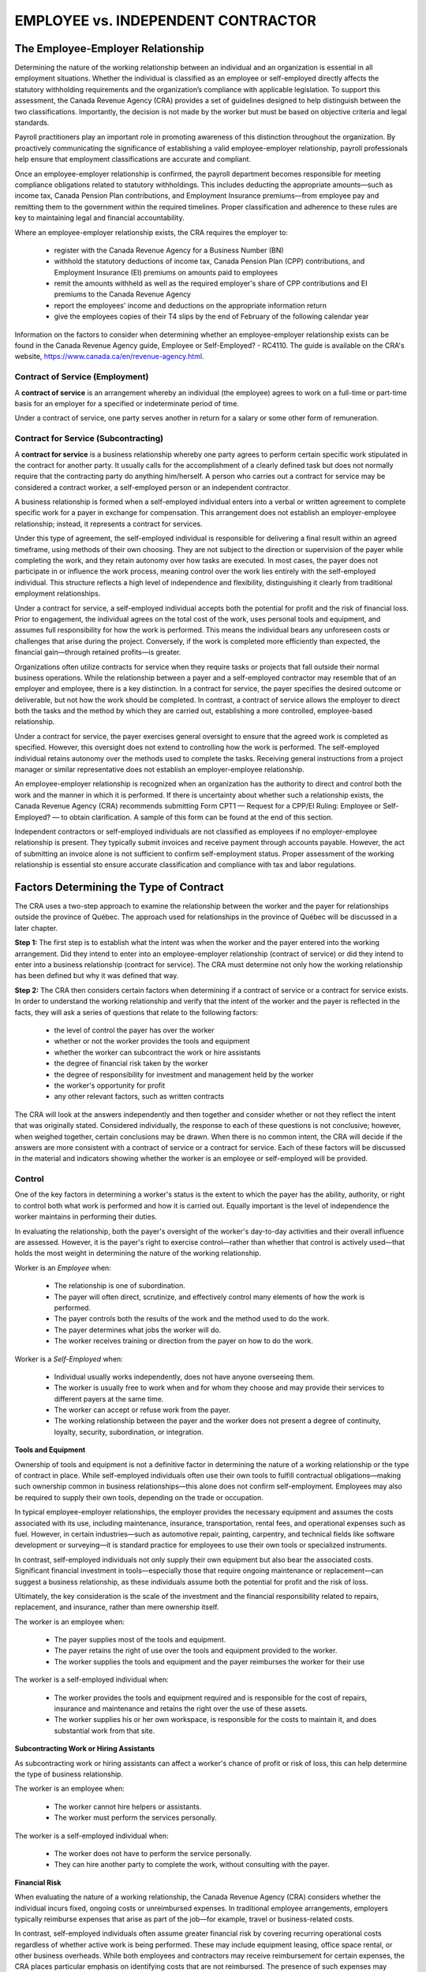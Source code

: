====================================
EMPLOYEE vs. INDEPENDENT CONTRACTOR
====================================

The Employee-Employer Relationship
-----------------------------------

Determining the nature of the working relationship between an individual and an organization is essential in all employment situations. Whether the individual is classified as an employee or self-employed directly affects the statutory withholding requirements and the organization’s compliance with applicable legislation. To support this assessment, the Canada Revenue Agency (CRA) provides a set of guidelines designed to help distinguish between the two classifications. Importantly, the decision is not made by the worker but must be based on objective criteria and legal standards.

Payroll practitioners play an important role in promoting awareness of this distinction throughout the organization. By proactively communicating the significance of establishing a valid employee-employer relationship, payroll professionals help ensure that employment classifications are accurate and compliant.

Once an employee-employer relationship is confirmed, the payroll department becomes responsible for meeting compliance obligations related to statutory withholdings. This includes deducting the appropriate amounts—such as income tax, Canada Pension Plan contributions, and Employment Insurance premiums—from employee pay and remitting them to the government within the required timelines. Proper classification and adherence to these rules are key to maintaining legal and financial accountability.

Where an employee-employer relationship exists, the CRA requires the employer to:

  - register with the Canada Revenue Agency for a Business Number (BN)
  - withhold the statutory deductions of income tax, Canada Pension Plan (CPP) contributions, and Employment Insurance (EI) premiums on amounts paid to employees
  - remit the amounts withheld as well as the required employer's share of CPP contributions and EI premiums to the Canada Revenue Agency
  - report the employees' income and deductions on the appropriate information return
  - give the employees copies of their T4 slips by the end of February of the following calendar year

Information on the factors to consider when determining whether an employee-employer relationship exists can be found in the 
Canada Revenue Agency guide, Employee or Self-Employed? - RC4110. The guide is available on the CRA's website,
https://www.canada.ca/en/revenue-agency.html.

Contract of Service (Employment)
~~~~~~~~~~~~~~~~~~~~~~~~~~~~~~~~

A **contract of service** is an arrangement whereby an individual (the employee) agrees to
work on a full-time or part-time basis for an employer for a specified or indeterminate period
of time.

Under a contract of service, one party serves another in return for a salary or some other form
of remuneration.

Contract for Service (Subcontracting)
~~~~~~~~~~~~~~~~~~~~~~~~~~~~~~~~~~~~~

A **contract for service** is a business relationship whereby one party agrees to perform certain
specific work stipulated in the contract for another party. It usually calls for the
accomplishment of a clearly defined task but does not normally require that the contracting
party do anything him/herself. A person who carries out a contract for service may be
considered a contract worker, a self-employed person or an independent contractor.

A business relationship is formed when a self-employed individual enters into a verbal or written agreement to complete 
specific work for a payer in exchange for compensation. This arrangement does not establish an employer-employee relationship; 
instead, it represents a contract for services.

Under this type of agreement, the self-employed individual is responsible for delivering a final result within an agreed 
timeframe, using methods of their own choosing. They are not subject to the direction or supervision of the payer while 
completing the work, and they retain autonomy over how tasks are executed. In most cases, the payer does not participate in 
or influence the work process, meaning control over the work lies entirely with the self-employed individual. This structure 
reflects a high level of independence and flexibility, distinguishing it clearly from traditional employment relationships.

Under a contract for service, a self-employed individual accepts both the potential for profit and the risk of financial loss. 
Prior to engagement, the individual agrees on the total cost of the work, uses personal tools and equipment, and assumes full 
responsibility for how the work is performed. This means the individual bears any unforeseen costs or challenges that arise 
during the project. Conversely, if the work is completed more efficiently than expected, the financial gain—through retained 
profits—is greater.

Organizations often utilize contracts for service when they require tasks or projects that fall outside their normal business 
operations. While the relationship between a payer and a self-employed contractor may resemble that of an employer and 
employee, there is a key distinction. In a contract for service, the payer specifies the desired outcome or deliverable, but 
not how the work should be completed. In contrast, a contract of service allows the employer to direct both the tasks and the 
method by which they are carried out, establishing a more controlled, employee-based relationship.

Under a contract for service, the payer exercises general oversight to ensure that the agreed work is completed as specified. 
However, this oversight does not extend to controlling how the work is performed. The self-employed individual retains 
autonomy over the methods used to complete the tasks. Receiving general instructions from a project manager or similar 
representative does not establish an employer-employee relationship.

An employee-employer relationship is recognized when an organization has the authority to direct and control both the work and 
the manner in which it is performed. If there is uncertainty about whether such a relationship exists, the Canada Revenue 
Agency (CRA) recommends submitting Form CPT1 — Request for a CPP/EI Ruling: Employee or Self-Employed? — to obtain 
clarification. A sample of this form can be found at the end of this section.

Independent contractors or self-employed individuals are not classified as employees if no employer-employee relationship is 
present. They typically submit invoices and receive payment through accounts payable. However, the act of submitting an 
invoice alone is not sufficient to confirm self-employment status. Proper assessment of the working relationship is essential 
sto ensure accurate classification and compliance with tax and labor regulations.

Factors Determining the Type of Contract
-----------------------------------------

The CRA uses a two-step approach to examine the relationship between the worker and the
payer for relationships outside the province of Québec. The approach used for relationships
in the province of Québec will be discussed in a later chapter.

**Step 1:**
The first step is to establish what the intent was when the worker and the payer entered into
the working arrangement. Did they intend to enter into an employee-employer relationship
(contract of service) or did they intend to enter into a business relationship (contract for
service). The CRA must determine not only how the working relationship has been defined
but why it was defined that way.

**Step 2:**
The CRA then considers certain factors when determining if a contract of service or a
contract for service exists. In order to understand the working relationship and verify that the
intent of the worker and the payer is reflected in the facts, they will ask a series of questions
that relate to the following factors:

 - the level of control the payer has over the worker

 - whether or not the worker provides the tools and equipment

 - whether the worker can subcontract the work or hire assistants

 - the degree of financial risk taken by the worker

 - the degree of responsibility for investment and management held by the worker

 - the worker's opportunity for profit

 - any other relevant factors, such as written contracts

The CRA will look at the answers independently and then together and consider whether or
not they reflect the intent that was originally stated. Considered individually, the response to
each of these questions is not conclusive; however, when weighed together, certain
conclusions may be drawn. When there is no common intent, the CRA will decide if the
answers are more consistent with a contract of service or a contract for service.
Each of these factors will be discussed in the material and indicators showing whether the
worker is an employee or self-employed will be provided.

Control
~~~~~~~

One of the key factors in determining a worker's status is the extent to which the payer has the ability, authority, or 
right to control both what work is performed and how it is carried out. Equally important is the level of independence the 
worker maintains in performing their duties.

In evaluating the relationship, both the payer's oversight of the worker's day-to-day activities and their overall 
influence are assessed. However, it is the payer's right to exercise control—rather than whether that control is actively 
used—that holds the most weight in determining the nature of the working relationship.

Worker is an *Employee* when:

  - The relationship is one of subordination.
  - The payer will often direct, scrutinize, and effectively control many elements of how the work is performed.
  - The payer controls both the results of the work and the method used to do the work.
  - The payer determines what jobs the worker will do.
  - The worker receives training or direction from the payer on how to do the work. 

Worker is a *Self-Employed* when:

  - Individual usually works independently, does not have anyone overseeing them.
  - The worker is usually free to work when and for whom they choose and may provide their services to different payers at the same time.
  - The worker can accept or refuse work from the payer.
  - The working relationship between the payer and the worker does not present a degree of continuity, loyalty, security, subordination, or integration.

**Tools and Equipment**

Ownership of tools and equipment is not a definitive factor in determining the nature of a working relationship or the type 
of contract in place. While self-employed individuals often use their own tools to fulfill contractual obligations—making 
such ownership common in business relationships—this alone does not confirm self-employment. Employees may also be required 
to supply their own tools, depending on the trade or occupation.

In typical employee-employer relationships, the employer provides the necessary equipment and assumes the costs associated 
with its use, including maintenance, insurance, transportation, rental fees, and operational expenses such as fuel. However, 
in certain industries—such as automotive repair, painting, carpentry, and technical fields like software development or 
surveying—it is standard practice for employees to use their own tools or specialized instruments.

In contrast, self-employed individuals not only supply their own equipment but also bear the associated costs. Significant 
financial investment in tools—especially those that require ongoing maintenance or replacement—can suggest a business 
relationship, as these individuals assume both the potential for profit and the risk of loss.

Ultimately, the key consideration is the scale of the investment and the financial responsibility related to repairs, 
replacement, and insurance, rather than mere ownership itself.

The worker is an employee when:

  - The payer supplies most of the tools and equipment. 
  - The payer retains the right of use over the tools and equipment provided to the worker.
  - The worker supplies the tools and equipment and the payer reimburses the worker for their use

The worker is a self-employed individual when:

  - The worker provides the tools and equipment required and is responsible for the cost of repairs, insurance and maintenance and retains the right over the use of these assets.
  - The worker supplies his or her own workspace, is responsible for the costs to maintain it, and does substantial work from that site.

**Subcontracting Work or Hiring Assistants**

As subcontracting work or hiring assistants can affect a worker's chance of profit or risk of loss, this can help determine 
the type of business relationship. 

The worker is an employee when:

  - The worker cannot hire helpers or assistants.
  - The worker must perform the services personally.

The worker is a self-employed individual when:

  - The worker does not have to perform the service personally.
  - They can hire another party to complete the work, without consulting with the payer.

**Financial Risk**

When evaluating the nature of a working relationship, the Canada Revenue Agency (CRA) considers whether the individual 
incurs fixed, ongoing costs or unreimbursed expenses. In traditional employee arrangements, employers typically reimburse 
expenses that arise as part of the job—for example, travel or business-related costs.

In contrast, self-employed individuals often assume greater financial risk by covering recurring operational costs 
regardless of whether active work is being performed. These may include equipment leasing, office space rental, or other 
business overheads. While both employees and contractors may receive reimbursement for certain expenses, the CRA places 
particular emphasis on identifying costs that are not reimbursed. The presence of such expenses may indicate a business 
relationship, reflecting the independence and financial responsibility characteristic of self-employment.

The worker is an employee when:

 - The worker is not usually responsible for any operating expenses.
 - The worker is not financially liable if he or she does not fulfill the obligations of the contract.
 - The payer determines and controls the method and amount of pay.

The worker is a self-employed individual when:

  - The worker is financially liable if he or she does not fulfill the obligations of the contract.
  - The worker does not receive any protection or benefits from the payer.
  - The worker hires helpers to assist and pays them.
  - The worker advertises the services offered.

**Responsibility for Investment and Management**

When assessing whether a business relationship exists, one important indicator is the worker's financial investment in the 
services they provide. If an individual is required to invest in equipment, materials, or other resources to complete the 
work, this suggests the presence of a contract for service rather than an employment relationship.

Another key factor is decision-making authority related to financial outcomes. When the worker independently makes business 
decisions that influence their profit or loss—such as pricing, project selection, or service delivery methods—it further 
supports the classification of a self-employed individual operating under a business arrangement. These characteristics 
reflect the autonomy and financial risk typically associated with self-employment.

The worker is an employee when:

  - The worker has no capital investment in the business.
  - The worker does not have a business presence.

The worker is a self-employed individual when:

  - The worker has capital investment, manages his or her staff, hires and pays individuals to help perform the work, and has established a business presence.

**Opportunity for Profit**

A business relationship is often indicated when a worker has the ability to realize a profit or incur a loss, reflecting their 
control over the financial and operational aspects of the services they provide. Self-employed individuals typically 
negotiate their own rates, choose which contracts to accept, and may take on multiple contracts simultaneously. To fulfill 
contractual obligations, they often incur and manage expenses, which directly influence their potential for profit.

In contrast, employees generally do not bear financial risk or benefit from profit. While commission-based employees may 
increase their earnings through performance, this does not represent profit in the traditional sense, as it does not reflect 
income earned beyond expenses. Moreover, employees do not typically share in a business's profits or losses.

When assessing worker classification, the Canada Revenue Agency (CRA) considers the extent to which the individual controls 
their revenue and expenses. Another key factor is the method of payment: employees are usually compensated at a fixed rate 
based on a consistent pay schedule (e.g., hourly, weekly, or annually). Self-employed individuals, however, are often paid a 
flat rate for a specific job, especially when they absorb related costs—an arrangement that commonly signals a business 
relationship.

The worker is an employee when:

  - The worker is not in a position to realize a business profit or loss.
  - The worker is entitled to benefit plans that are normally only offered to employees.

The worker is a self-employed individual when:

  - The worker is compensated by a flat fee.
  - The worker can hire and pay a substitute.

The worker is an employee when:

The worker is a self-employed individual when:

Review Summary
--------------

The core purpose of the payroll function within any organization is to ensure employees are compensated accurately and 
punctually, in accordance with all applicable legislation throughout the full annual payroll cycle. This essential function 
supports employee satisfaction, regulatory compliance, and overall operational efficiency.

Payroll refers to the systematic process of remunerating employees for their services. It involves calculating earnings, 
applying deductions for taxes and benefits, and issuing payments through approved channels. Precision in these processes is 
critical to avoid financial discrepancies and foster organizational trust.

Legislation encompasses the legal framework enacted by federal, provincial, and territorial bodies that governs payroll 
activities. This includes tax laws, employment standards, and workplace rights. Compliance means adhering to these legal 
requirements to prevent penalties and uphold ethical business practices.

To execute payroll duties effectively, practitioners must possess comprehensive knowledge of payroll legislation, operational 
processes, and reporting obligations. Beyond technical expertise, strong interpersonal and professional skills are essential, 
enabling practitioners to adapt to legislative changes and uphold standards of accountability.

Stakeholders—both internal and external—have a vested interest in the payroll function's integrity and outcomes. Internally, 
this includes employees, employers, and interconnected departments such as human resources and finance. Externally, 
stakeholders may include benefit providers, unions, pension administrators, charitable organizations, legal entities, and 
software vendors. Their interaction with payroll processes influences expectations around accuracy, compliance, and data 
coordination.

Payroll governance is shaped by both federal and provincial/territorial authority. The federal government enacts legislation 
that applies nationally, particularly for industries operating across provinces or those serving a broader national interest. 
Provincial and territorial governments regulate regional matters such as civil rights, property, and employment standards 
within local industries. Any sector not under federal oversight typically falls under provincial or territorial jurisdiction.

Employers are obliged to comply with the labour and employment standards applicable to the jurisdiction in which their 
employees work—unless federal laws take precedence. Where legislation mandates compliance, enforcement may include financial 
penalties or legal action to ensure accountability.

Employment relationships are defined through contractual arrangements. A contract of service refers to a traditional 
employer-employee relationship, where an individual commits to working for an employer—either on a full-time or part-time 
basis—for a specified or ongoing period. The employer has authority over both the duties and how they are executed.

Conversely, a contract for service reflects a business arrangement where an independent contractor agrees to perform specific 
tasks, with discretion over how the work is completed. This signifies a client-provider relationship rather than an employment 
one.

To assess worker classification—particularly outside Québec—the Canada Revenue Agency (CRA) employs a two-step evaluation. Key 
considerations include:

Control: Whether the payer holds the right to determine what work is done and how it is executed.

Independence: The degree of autonomy exercised by the worker.

Ownership of Tools: Significant investment in tools and equipment, along with maintenance and insurance responsibilities, may indicate a business relationship.

Financial Risk: Ongoing operational costs or unreimbursed expenses reflect a higher likelihood of self-employment.

Revenue Control: The ability to manage pricing, accept multiple contracts, and influence earnings supports classification under a contract for service.

Collectively, these factors guide proper categorization for legal and tax purposes, helping organizations ensure compliance and mitigate potential risk.

Review Questions
----------------

What is the primary objective of the payroll department?

    The primary objective of the payroll department is to pay employees accurately and
    on time, in compliance with the legislative requirements for a full annual payroll
    cycle.

List four definitions of payroll.

    - the department that administers the payroll
    - the total number of people employed by an organization
    - the wages and salaries paid out in a year
    - a list of employees to be paid and the amount due to each

List the three types of payroll management stakeholders and provide an example of each.

    Payroll management stakeholders are government (federal and provincial/territorial), internal 
    (employees, employers and other departments) and external (benefit carriers, courts, unions, pension 
    providers, charities, third party administrators and outsource/software vendors).

Explain the difference between legislation and regulation.

    Legislation determines what the rules are, while regulations determine how the rules are to be applied. 

What are two examples of sources of information that you use (or could use) to keep upto-date on payroll compliance changes?

    The Canadian Payroll Association offers Payroll InfoLine, a phone-in and e-mail information service for members

      - The Canada Revenue Agency (CRA) produces guides, publications and Income Tax Bulletins, folios and Circulars, posts news bulletins and enables 
      participation on an electronic mailing list with e-mail alerts for new content to the site
      - The Revenu Québec (RQ) website provides guides, publications, bulletins, forms, online services and enables participation on an electronic mailing list with e-mail notifications of tax news articles 
      - Employment/labour standards (federal, provincial and territorial) publications and websites
      - Employment and Social Development Canada (ESDC) and Service Canada (SC) publications including information regarding the Employment Insurance (EI) program and the Social Insurance Number
      - CCH Canada Limited publishes a series of volumes on employment and labour law, pensions and benefits, etc., that supplies information on legislation with regular updates as changes become law
      - Carswell publishes The Canadian Payroll Manual and offers a phone-in service to subscribers

    Copies of legislation are available from the printing offices of the federal, provincial and territorial governments as well as through government websites. 

List three external stakeholders and explain their compliance requirements. 

    Benefit Carriers - Payroll is responsible for deducting and remitting premiums for the insurance coverage to the carriers and for providing reports on employee enrolment and coverage levels.
    Courts and the CRA - Payroll must accurately deduct and remit amounts ordered to be withheld through garnishments, third party demands, requirements to pay and support deduction orders.
    Unions - Payroll must accurately deduct and remit union dues and initiation fees, and ensure that the terms of the collective agreement are adhered to.
    Pension Providers - Third party pension plan providers may require payroll to provide enrolment reports on participating employees and length of service calculations, and to remit employee deductions and employer contributions.

Indicate the jurisdiction the following employees fall under:

  - Canada Post Corporation (F)
  - An insurance company (P)
  - A uranium mining company (F)
  - Canadian Broadcasting Corporation (F)
  - A retail department store with locations in every province (P)
  - A chartered bank (F)

What is the difference between a contract of service and a contract for service? 

    A contract of service is an arrangement whereby an individual (the employee) agrees to work on a full-time or part-time basis for an employer for a specified or indeterminate period of time.
    
    A contract for service is a business relationship whereby one party agrees to perform certain specific work stipulated in the contract for another party. 

What are the factors that the Canada Revenue Agency (CRA) considers when
determining if a contract of service or a contract for service exists? 

Please consider the following scenario.

    You are a payroll professional working for a large manufacturing company. Your
    organization has had many change initiatives over the last number of years including
    three mergers and two large group terminations. Your company endorses the use of
    consultants rather than growing the number of permanent employees.

    Write a memo to your supervisor, who is the Chief Financial Officer of the company, to
    explain why your role must coordinate with the Accounts Payable Department to ensure
    that these payments are being handled correctly. Please prepare your answer in a separate
    document. 

    *At the last weekly Finance meeting, Tom and I discussed the increase in the number of contractor invoices being 
    processed through accounts payable (AP). We have some concerns as to whether these individuals would be considered truly 
    selfemployed by the Canada Revenue Agency (CRA), or whether the CRA would determine them to be employees.*

    *If the worker is considered self-employed, then payment, on submission of an invoice, will continue to be handled by AP. If, however, the worker is considered an
    employee, they would have to be set up on payroll, as they would be in receipt of income from employment, subject to all legislated statutory withholdings.*

    *I have attached the CRA's form Request for a CPP/EI Ruling - Employee or SelfEmployed? - CPT1 for your information. This form can be completed by the 
    company and sent with supporting documentation, such as the terms and conditions of the contract, for a ruling from the CRA on the individual's status.*

    *I think that Payroll must coordinate with the Accounts Payable Department to ensure that these payments are being handled correctly.*

    *Tom and I would be pleased to meet with you to ensure the company is in
    compliance with all legislative requirements. Would you be available next Friday
    morning at 10:00 to discuss?*